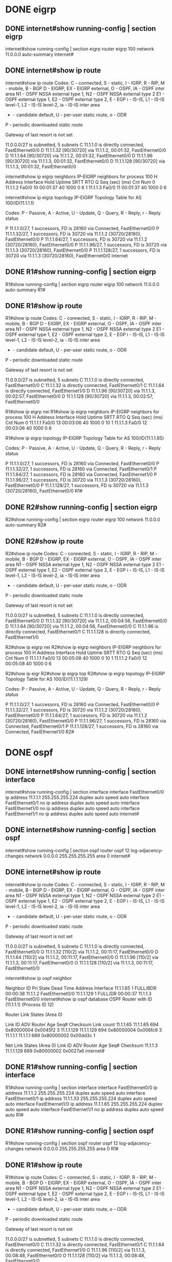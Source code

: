 * DONE eigrp
  CLOSED: [2022-01-21 금 17:32]

** DONE internet#show running-config | section eigrp
   CLOSED: [2022-01-21 금 17:28]

internet#show running-config | section eigrp
router eigrp 100
 network 11.0.0.0
 auto-summary
internet#

** DONE internet#show ip route
   CLOSED: [2022-01-21 금 17:28]

internet#show ip route
Codes: C - connected, S - static, I - IGRP, R - RIP, M - mobile, B - BGP
       D - EIGRP, EX - EIGRP external, O - OSPF, IA - OSPF inter area
       N1 - OSPF NSSA external type 1, N2 - OSPF NSSA external type 2
       E1 - OSPF external type 1, E2 - OSPF external type 2, E - EGP
       i - IS-IS, L1 - IS-IS level-1, L2 - IS-IS level-2, ia - IS-IS inter area
       * - candidate default, U - per-user static route, o - ODR
       P - periodic downloaded static route

Gateway of last resort is not set

     11.0.0.0/27 is subnetted, 5 subnets
C       11.1.1.0 is directly connected, FastEthernet0/0
D       11.1.1.32 [90/30720] via 11.1.1.2, 00:01:32, FastEthernet0/0
D       11.1.1.64 [90/30720] via 11.1.1.2, 00:01:32, FastEthernet0/0
D       11.1.1.96 [90/30720] via 11.1.1.3, 00:01:32, FastEthernet0/0
D       11.1.1.128 [90/30720] via 11.1.1.3, 00:01:32, FastEthernet0/0

internet#show ip eigrp neighbors 
IP-EIGRP neighbors for process 100
H   Address         Interface      Hold Uptime    SRTT   RTO   Q   Seq
                                   (sec)          (ms)        Cnt  Num
0   11.1.1.2        Fa0/0          10   00:01:37  40     1000  0   6
1   11.1.1.3        Fa0/0          11   00:01:37  40     1000  0   6

internet#show ip eigrp topology 
IP-EIGRP Topology Table for AS 100/ID(11.1.1.1)

Codes: P - Passive, A - Active, U - Update, Q - Query, R - Reply,
       r - Reply status

P 11.1.1.0/27, 1 successors, FD is 28160
         via Connected, FastEthernet0/0
P 11.1.1.32/27, 1 successors, FD is 30720
         via 11.1.1.2 (30720/28160), FastEthernet0/0
P 11.1.1.64/27, 1 successors, FD is 30720
         via 11.1.1.2 (30720/28160), FastEthernet0/0
P 11.1.1.96/27, 1 successors, FD is 30720
         via 11.1.1.3 (30720/28160), FastEthernet0/0
P 11.1.1.128/27, 1 successors, FD is 30720
         via 11.1.1.3 (30720/28160), FastEthernet0/0
internet
** DONE R1#show running-config | section eigrp
   CLOSED: [2022-01-21 금 17:30]

R1#show running-config | section eigrp
router eigrp 100
 network 11.0.0.0
 auto-summary
R1#

** DONE R1#show ip route
   CLOSED: [2022-01-21 금 17:30]
   
R1#show ip route
Codes: C - connected, S - static, I - IGRP, R - RIP, M - mobile, B - BGP
       D - EIGRP, EX - EIGRP external, O - OSPF, IA - OSPF inter area
       N1 - OSPF NSSA external type 1, N2 - OSPF NSSA external type 2
       E1 - OSPF external type 1, E2 - OSPF external type 2, E - EGP
       i - IS-IS, L1 - IS-IS level-1, L2 - IS-IS level-2, ia - IS-IS inter area
       * - candidate default, U - per-user static route, o - ODR
       P - periodic downloaded static route

Gateway of last resort is not set

     11.0.0.0/27 is subnetted, 5 subnets
C       11.1.1.0 is directly connected, FastEthernet0/0
C       11.1.1.32 is directly connected, FastEthernet0/1
C       11.1.1.64 is directly connected, FastEthernet1/0
D       11.1.1.96 [90/30720] via 11.1.1.3, 00:02:57, FastEthernet0/0
D       11.1.1.128 [90/30720] via 11.1.1.3, 00:02:57, FastEthernet0/0

R1#show ip eigrp nei
R1#show ip eigrp neighbors 
IP-EIGRP neighbors for process 100
H   Address         Interface      Hold Uptime    SRTT   RTO   Q   Seq
                                   (sec)          (ms)        Cnt  Num
0   11.1.1.1        Fa0/0          13   00:03:06  40     1000  0   10
1   11.1.1.3        Fa0/0          12   00:03:06  40     1000  0   6

R1#show ip eigrp topology 
IP-EIGRP Topology Table for AS 100/ID(11.1.1.65)

Codes: P - Passive, A - Active, U - Update, Q - Query, R - Reply,
       r - Reply status

P 11.1.1.0/27, 1 successors, FD is 28160
         via Connected, FastEthernet0/0
P 11.1.1.32/27, 1 successors, FD is 28160
         via Connected, FastEthernet0/1
P 11.1.1.64/27, 1 successors, FD is 28160
         via Connected, FastEthernet1/0
P 11.1.1.96/27, 1 successors, FD is 30720
         via 11.1.1.3 (30720/28160), FastEthernet0/0
P 11.1.1.128/27, 1 successors, FD is 30720
         via 11.1.1.3 (30720/28160), FastEthernet0/0
R1#
** DONE R2#show running-config | section eigrp
   CLOSED: [2022-01-21 금 17:32]

R2#show running-config | section eigrp
router eigrp 100
 network 11.0.0.0
 auto-summary
R2#

** DONE R2#show ip route
   CLOSED: [2022-01-21 금 17:32]

R2#show ip route
Codes: C - connected, S - static, I - IGRP, R - RIP, M - mobile, B - BGP
       D - EIGRP, EX - EIGRP external, O - OSPF, IA - OSPF inter area
       N1 - OSPF NSSA external type 1, N2 - OSPF NSSA external type 2
       E1 - OSPF external type 1, E2 - OSPF external type 2, E - EGP
       i - IS-IS, L1 - IS-IS level-1, L2 - IS-IS level-2, ia - IS-IS inter area
       * - candidate default, U - per-user static route, o - ODR
       P - periodic downloaded static route

Gateway of last resort is not set

     11.0.0.0/27 is subnetted, 5 subnets
C       11.1.1.0 is directly connected, FastEthernet0/0
D       11.1.1.32 [90/30720] via 11.1.1.2, 00:04:56, FastEthernet0/0
D       11.1.1.64 [90/30720] via 11.1.1.2, 00:04:56, FastEthernet0/0
C       11.1.1.96 is directly connected, FastEthernet0/1
C       11.1.1.128 is directly connected, FastEthernet1/0

R2#show ip eigrp nei
R2#show ip eigrp neighbors 
IP-EIGRP neighbors for process 100
H   Address         Interface      Hold Uptime    SRTT   RTO   Q   Seq
                                   (sec)          (ms)        Cnt  Num
0   11.1.1.1        Fa0/0          13   00:05:08  40     1000  0   10
1   11.1.1.2        Fa0/0          12   00:05:08  40     1000  0   6

R2#show ip eigr
R2#show ip eigrp top
R2#show ip eigrp topology 
IP-EIGRP Topology Table for AS 100/ID(11.1.1.129)

Codes: P - Passive, A - Active, U - Update, Q - Query, R - Reply,
       r - Reply status

P 11.1.1.0/27, 1 successors, FD is 28160
         via Connected, FastEthernet0/0
P 11.1.1.32/27, 1 successors, FD is 30720
         via 11.1.1.2 (30720/28160), FastEthernet0/0
P 11.1.1.64/27, 1 successors, FD is 30720
         via 11.1.1.2 (30720/28160), FastEthernet0/0
P 11.1.1.96/27, 1 successors, FD is 28160
         via Connected, FastEthernet0/1
P 11.1.1.128/27, 1 successors, FD is 28160
         via Connected, FastEthernet1/0
R2#
* DONE ospf
  CLOSED: [2022-01-21 금 17:17]
  
** DONE internet#show running-config | section interface
   CLOSED: [2022-01-21 금 17:17]

 internet#show running-config | section interface
 interface FastEthernet0/0
  ip address 11.1.1.1 255.255.255.224
  duplex auto
  speed auto
 interface FastEthernet0/1
  no ip address
  duplex auto
  speed auto
 interface FastEthernet1/0
  no ip address
  duplex auto
  speed auto
 interface FastEthernet1/1
  no ip address
  duplex auto
  speed auto
 internet#

** DONE internet#show running-config | section ospf
   CLOSED: [2022-01-21 금 17:13]

 internet#show running-config | section ospf
 router ospf 12
  log-adjacency-changes
  network 0.0.0.0 255.255.255.255 area 0
 internet#

** DONE internet#show ip route
   CLOSED: [2022-01-21 금 17:14]

 internet#show ip route
 Codes: C - connected, S - static, I - IGRP, R - RIP, M - mobile, B - BGP
	D - EIGRP, EX - EIGRP external, O - OSPF, IA - OSPF inter area
	N1 - OSPF NSSA external type 1, N2 - OSPF NSSA external type 2
	E1 - OSPF external type 1, E2 - OSPF external type 2, E - EGP
	i - IS-IS, L1 - IS-IS level-1, L2 - IS-IS level-2, ia - IS-IS inter area
	* - candidate default, U - per-user static route, o - ODR
	P - periodic downloaded static route

 Gateway of last resort is not set

      11.0.0.0/27 is subnetted, 5 subnets
 C       11.1.1.0 is directly connected, FastEthernet0/0
 O       11.1.1.32 [110/2] via 11.1.1.2, 00:11:17, FastEthernet0/0
 O       11.1.1.64 [110/2] via 11.1.1.2, 00:11:17, FastEthernet0/0
 O       11.1.1.96 [110/2] via 11.1.1.3, 00:11:17, FastEthernet0/0
 O       11.1.1.128 [110/2] via 11.1.1.3, 00:11:17, FastEthernet0/0

 internet#show ip ospf neighbor 


 Neighbor ID     Pri   State           Dead Time   Address         Interface
 11.1.1.65         1   FULL/BDR        00:00:38    11.1.1.2        FastEthernet0/0
 11.1.1.129        1   FULL/DR         00:00:37    11.1.1.3        FastEthernet0/0
 internet#show ip ospf database
             OSPF Router with ID (11.1.1.1) (Process ID 12)

                 Router Link States (Area 0)

 Link ID         ADV Router      Age         Seq#       Checksum Link count
 11.1.1.65       11.1.1.65       694         0x80000004 0x0045f2 3
 11.1.1.129      11.1.1.129      694         0x80000004 0x006fc6 3
 11.1.1.1        11.1.1.1        689         0x80000002 0x00dd3c 1

                 Net Link States (Area 0)
 Link ID         ADV Router      Age         Seq#       Checksum
 11.1.1.3        11.1.1.129      689         0x80000002 0x0027a6
 internet#

** DONE R1#show running-config | section interface
   CLOSED: [2022-01-21 금 17:12]

 R1#show running-config | section interface
 interface FastEthernet0/0
  ip address 11.1.1.2 255.255.255.224
  duplex auto
  speed auto
 interface FastEthernet0/1
  ip address 11.1.1.33 255.255.255.224
  duplex auto
  speed auto
 interface FastEthernet1/0
  ip address 11.1.1.65 255.255.255.224
  duplex auto
  speed auto
 interface FastEthernet1/1
  no ip address
  duplex auto
  speed auto
 R1#

** DONE R1#show running-config | section ospf
   CLOSED: [2022-01-21 금 17:10]

 R1#show running-config | section ospf
 router ospf 12
  log-adjacency-changes
  network 0.0.0.0 255.255.255.255 area 0
 R1#

** DONE R1#show ip route
   CLOSED: [2022-01-21 금 17:11]

 R1#show ip route 
 Codes: C - connected, S - static, I - IGRP, R - RIP, M - mobile, B - BGP
	D - EIGRP, EX - EIGRP external, O - OSPF, IA - OSPF inter area
	N1 - OSPF NSSA external type 1, N2 - OSPF NSSA external type 2
	E1 - OSPF external type 1, E2 - OSPF external type 2, E - EGP
	i - IS-IS, L1 - IS-IS level-1, L2 - IS-IS level-2, ia - IS-IS inter area
	* - candidate default, U - per-user static route, o - ODR
	P - periodic downloaded static route

 Gateway of last resort is not set

      11.0.0.0/27 is subnetted, 5 subnets
 C       11.1.1.0 is directly connected, FastEthernet0/0
 C       11.1.1.32 is directly connected, FastEthernet0/1
 C       11.1.1.64 is directly connected, FastEthernet1/0
 O       11.1.1.96 [110/2] via 11.1.1.3, 00:08:48, FastEthernet0/0
 O       11.1.1.128 [110/2] via 11.1.1.3, 00:08:48, FastEthernet0/0

 R1#show ip ospf neighbor 


 Neighbor ID     Pri   State           Dead Time   Address         Interface
 11.1.1.1          1   FULL/DROTHER    00:00:38    11.1.1.1        FastEthernet0/0
 11.1.1.129        1   FULL/DR         00:00:38    11.1.1.3        FastEthernet0/0
 R1#show ip ospf database 
             OSPF Router with ID (11.1.1.65) (Process ID 12)

                 Router Link States (Area 0)

 Link ID         ADV Router      Age         Seq#       Checksum Link count
 11.1.1.65       11.1.1.65       542         0x80000004 0x0045f2 3
 11.1.1.129      11.1.1.129      542         0x80000004 0x006fc6 3
 11.1.1.1        11.1.1.1        537         0x80000002 0x00dd3c 1

                 Net Link States (Area 0)
 Link ID         ADV Router      Age         Seq#       Checksum
 11.1.1.3        11.1.1.129      537         0x80000002 0x0027a6
 R1#

** DONE R2#show running-config | section interface
   CLOSED: [2022-01-21 금 17:06]

 R2#show running-config | section interface
 interface FastEthernet0/0
  ip address 11.1.1.3 255.255.255.224
  duplex auto
  speed auto
 interface FastEthernet0/1
  ip address 11.1.1.97 255.255.255.224
  duplex auto
  speed auto
 interface FastEthernet1/0
  ip address 11.1.1.129 255.255.255.224
  duplex auto
  speed auto
 interface FastEthernet1/1
  no ip address
  duplex auto
  speed auto
 R2#

** DONE R2#show running-config | section ospf
   CLOSED: [2022-01-21 금 17:06]

 R2#show running-config | section ospf
 router ospf 12
  log-adjacency-changes
  network 0.0.0.0 255.255.255.255 area 0
 R2#

** DONE R2#show ip route
   CLOSED: [2022-01-21 금 17:06]

 R2#show ip route
 Codes: C - connected, S - static, I - IGRP, R - RIP, M - mobile, B - BGP
	D - EIGRP, EX - EIGRP external, O - OSPF, IA - OSPF inter area
	N1 - OSPF NSSA external type 1, N2 - OSPF NSSA external type 2
	E1 - OSPF external type 1, E2 - OSPF external type 2, E - EGP
	i - IS-IS, L1 - IS-IS level-1, L2 - IS-IS level-2, ia - IS-IS inter area
	* - candidate default, U - per-user static route, o - ODR
	P - periodic downloaded static route

 Gateway of last resort is not set

      11.0.0.0/27 is subnetted, 5 subnets
 C       11.1.1.0 is directly connected, FastEthernet0/0
 O       11.1.1.32 [110/2] via 11.1.1.2, 00:01:11, FastEthernet0/0
 O       11.1.1.64 [110/2] via 11.1.1.2, 00:01:11, FastEthernet0/0
 C       11.1.1.96 is directly connected, FastEthernet0/1
 C       11.1.1.128 is directly connected, FastEthernet1/0

 R2#show ip ospf neighbor 

 Neighbor ID     Pri   State           Dead Time   Address         Interface
 11.1.1.65         1   FULL/BDR        00:00:35    11.1.1.2        FastEthernet0/0
 11.1.1.1          1   FULL/DROTHER    00:00:35    11.1.1.1        FastEthernet0/0
 R2#show ip ospf database 
             OSPF Router with ID (11.1.1.129) (Process ID 12)

                 Router Link States (Area 0)

 Link ID         ADV Router      Age         Seq#       Checksum Link count
 11.1.1.129      11.1.1.129      87          0x80000004 0x006fc6 3
 11.1.1.65       11.1.1.65       87          0x80000004 0x0045f2 3
 11.1.1.1        11.1.1.1        82          0x80000002 0x00dd3c 1

                 Net Link States (Area 0)
 Link ID         ADV Router      Age         Seq#       Checksum
 11.1.1.3        11.1.1.129      82          0x80000002 0x0027a6
 R2#


* DONE bgp
  CLOSED: [2022-01-21 금 21:07]

** DONE R1#show running-config | section bgp
   CLOSED: [2022-01-21 금 20:56]

R1#show running-config | section bgp
router bgp 100
 bgp log-neighbor-changes
 no synchronization
 neighbor 11.1.1.3 remote-as 200
 network 11.1.1.0 mask 255.255.255.224
 network 11.1.1.32 mask 255.255.255.224
 network 11.1.1.64 mask 255.255.255.224

** DONE R1#show ip route
   CLOSED: [2022-01-21 금 20:56]

R1#show ip route 
Codes: C - connected, S - static, I - IGRP, R - RIP, M - mobile, B - BGP
       D - EIGRP, EX - EIGRP external, O - OSPF, IA - OSPF inter area
       N1 - OSPF NSSA external type 1, N2 - OSPF NSSA external type 2
       E1 - OSPF external type 1, E2 - OSPF external type 2, E - EGP
       i - IS-IS, L1 - IS-IS level-1, L2 - IS-IS level-2, ia - IS-IS inter area
       * - candidate default, U - per-user static route, o - ODR
       P - periodic downloaded static route

Gateway of last resort is not set

     11.0.0.0/27 is subnetted, 5 subnets
C       11.1.1.0 is directly connected, FastEthernet0/0
C       11.1.1.32 is directly connected, FastEthernet0/1
C       11.1.1.64 is directly connected, FastEthernet1/0
B       11.1.1.96 [20/0] via 11.1.1.3, 00:00:00
B       11.1.1.128 [20/0] via 11.1.1.3, 00:00:00

** DONE R1#show ip bgp
   CLOSED: [2022-01-21 금 20:56]
   
R1#show ip bgp
BGP table version is 6, local router ID is 11.1.1.65
Status codes: s suppressed, d damped, h history, * valid, > best, i - internal,
              r RIB-failure, S Stale
Origin codes: i - IGP, e - EGP, ? - incomplete

   Network          Next Hop            Metric LocPrf Weight Path
*> 11.1.1.0/27       0.0.0.0                  0     0 32768 i
*> 11.1.1.32/27      0.0.0.0                  0     0 32768 i
*> 11.1.1.64/27      0.0.0.0                  0     0 32768 i
*> 11.1.1.96/27      11.1.1.3                 0     0     0 200 i
*> 11.1.1.128/27     11.1.1.3                 0     0     0 200 i

R1#

** DONE R2#show running-config | section bgp
   CLOSED: [2022-01-21 금 20:57]

R2#show running-config | section bgp
router bgp 200
 bgp log-neighbor-changes
 no synchronization
 neighbor 11.1.1.2 remote-as 100
 network 11.1.1.96 mask 255.255.255.224
 network 11.1.1.128 mask 255.255.255.224

** DONE R2#show ip route
   CLOSED: [2022-01-21 금 20:57]

R2#show ip route 
Codes: C - connected, S - static, I - IGRP, R - RIP, M - mobile, B - BGP
       D - EIGRP, EX - EIGRP external, O - OSPF, IA - OSPF inter area
       N1 - OSPF NSSA external type 1, N2 - OSPF NSSA external type 2
       E1 - OSPF external type 1, E2 - OSPF external type 2, E - EGP
       i - IS-IS, L1 - IS-IS level-1, L2 - IS-IS level-2, ia - IS-IS inter area
       * - candidate default, U - per-user static route, o - ODR
       P - periodic downloaded static route

Gateway of last resort is not set

     11.0.0.0/27 is subnetted, 5 subnets
C       11.1.1.0 is directly connected, FastEthernet0/0
B       11.1.1.32 [20/0] via 11.1.1.2, 00:00:00
B       11.1.1.64 [20/0] via 11.1.1.2, 00:00:00
C       11.1.1.96 is directly connected, FastEthernet0/1
C       11.1.1.128 is directly connected, FastEthernet1/0

R2#show ip bgp 
BGP table version is 6, local router ID is 11.1.1.129
Status codes: s suppressed, d damped, h history, * valid, > best, i - internal,
              r RIB-failure, S Stale
Origin codes: i - IGP, e - EGP, ? - incomplete

   Network          Next Hop            Metric LocPrf Weight Path
*> 11.1.1.32/27      11.1.1.2                 0     0     0 100 i
*> 11.1.1.64/27      11.1.1.2                 0     0     0 100 i
*> 11.1.1.96/27      0.0.0.0                  0     0 32768 i
*> 11.1.1.128/27     0.0.0.0                  0     0 32768 i

R2#

